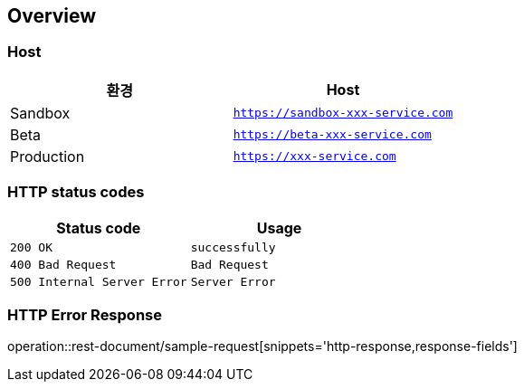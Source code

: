 [[overview]]
== Overview

[[overview-host]]
=== Host

|===
| 환경 | Host

| Sandbox
| `https://sandbox-xxx-service.com`

| Beta
| `https://beta-xxx-service.com`

| Production
| `https://xxx-service.com`
|===

[[overview-http-status-codes]]
=== HTTP status codes

|===
| Status code | Usage

| `200 OK`
| `successfully`

| `400 Bad Request`
| `Bad Request`

| `500 Internal Server Error`
| `Server Error`
|===

[[overview-error-response]]
=== HTTP Error Response

operation::rest-document/sample-request[snippets='http-response,response-fields']